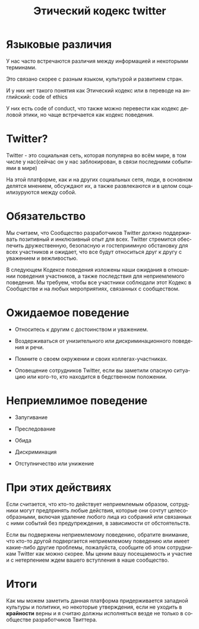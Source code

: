 #+TITLE: Этический кодекс twitter
#+LANGUAGE: ru

* Языковые различия 

У нас часто встречаются различия между информацией и некоторыми терминами.

Это связано скорее с разным языком, культурой и развитием стран.

И у них нет такого понятия как Этический кодекс или в переводе на
английский: code of ethics

У них есть code of conduct, что также можно перевести как кодекс деловой этики,
но чаще встречается как кодекс поведения.

* Twitter?

Twitter - это социальная сеть, которая популярна во всём мире, в том числе у нас(сейчас он у нас заблокирован,
в связи последними событиями в мире)

На этой платформе, как и на других социальных сетя, люди, в основном делятся мнением, обсуждают их,
а также развлекаются и
в целом соцаилизуруются между собой.

* Обязательство

Мы считаем, что Сообщество разработчиков Twitter должно поддерживать позитивный и инклюзивный опыт для всех.
Twitter стремится обеспечить дружественную,
безопасную и гостеприимную обстановку для всех участников и ожидает,
что все будут относиться друг к другу с уважением и вежливостью.

В следующем Кодексе поведения изложены наши ожидания в отношении поведения участников,
а также последствия для неприемлемого поведения. Мы требуем,
чтобы все участники соблюдали этот Кодекс в Сообществе и на любых мероприятиях, связанных с сообществом.

* Ожидаемое поведение

- Относитесь к другим с достоинством и уважением.

- Воздерживаться от унизительного или дискриминационного поведения и речи.

- Помните о своем окружении и своих коллегах-участниках.

- Оповещение сотрудников Twitter, если вы заметили опасную ситуацию или кого-то,
   кто находится в бедственном положении.


* Неприемлимое поведение

- Запугивание

- Преследование

- Обида

- Дискриминация

- Отступничество или унижение


* При этих действиях

Если считается, что кто-то действует неприемлемым образом,
сотрудники могут предпринять любые действия,
которые они сочтут целесообразными,
включая удаление любого лица из собраний или связанных с ними событий без предупреждения,
в зависимости от обстоятельств.

Если вы подвержены неприемлемому поведению, обратите внимание,
что кто-то другой подвергается неприемлемому поведению или имеет какие-либо другие проблемы,
пожалуйста, сообщите об этом сотрудникам Twitter как можно скорее. Мы ценим вашу посещаемость и участие и
с нетерпением ждем вашего вступления в наше сообщество.

* Итоги

Как мы можем заметить данная платформа придерживается западной культуры и политики, но некоторые утверждения,
если не уходить в **крайности** верны и я считаю должны исполняться везде не только в сообществе разработчиков
Твиттера.
